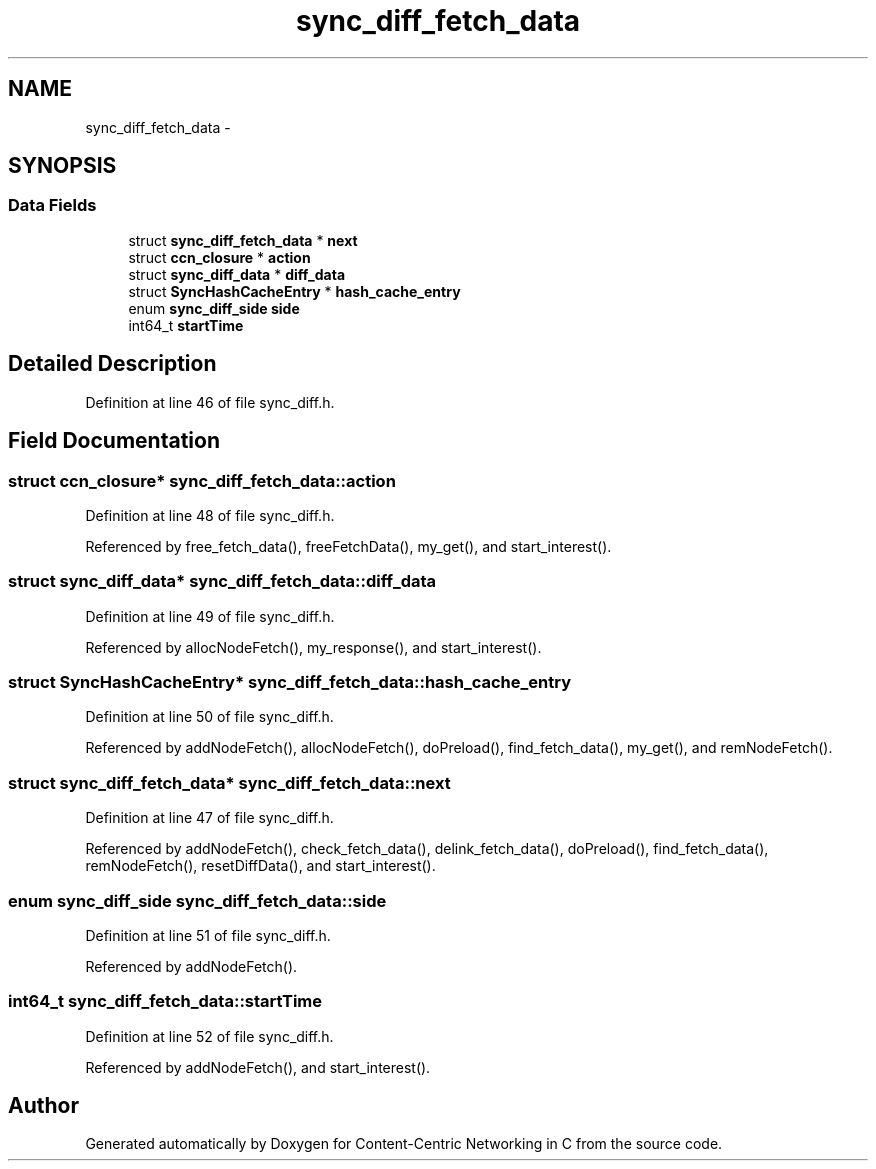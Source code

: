 .TH "sync_diff_fetch_data" 3 "19 May 2013" "Version 0.7.2" "Content-Centric Networking in C" \" -*- nroff -*-
.ad l
.nh
.SH NAME
sync_diff_fetch_data \- 
.SH SYNOPSIS
.br
.PP
.SS "Data Fields"

.in +1c
.ti -1c
.RI "struct \fBsync_diff_fetch_data\fP * \fBnext\fP"
.br
.ti -1c
.RI "struct \fBccn_closure\fP * \fBaction\fP"
.br
.ti -1c
.RI "struct \fBsync_diff_data\fP * \fBdiff_data\fP"
.br
.ti -1c
.RI "struct \fBSyncHashCacheEntry\fP * \fBhash_cache_entry\fP"
.br
.ti -1c
.RI "enum \fBsync_diff_side\fP \fBside\fP"
.br
.ti -1c
.RI "int64_t \fBstartTime\fP"
.br
.in -1c
.SH "Detailed Description"
.PP 
Definition at line 46 of file sync_diff.h.
.SH "Field Documentation"
.PP 
.SS "struct \fBccn_closure\fP* \fBsync_diff_fetch_data::action\fP"
.PP
Definition at line 48 of file sync_diff.h.
.PP
Referenced by free_fetch_data(), freeFetchData(), my_get(), and start_interest().
.SS "struct \fBsync_diff_data\fP* \fBsync_diff_fetch_data::diff_data\fP"
.PP
Definition at line 49 of file sync_diff.h.
.PP
Referenced by allocNodeFetch(), my_response(), and start_interest().
.SS "struct \fBSyncHashCacheEntry\fP* \fBsync_diff_fetch_data::hash_cache_entry\fP"
.PP
Definition at line 50 of file sync_diff.h.
.PP
Referenced by addNodeFetch(), allocNodeFetch(), doPreload(), find_fetch_data(), my_get(), and remNodeFetch().
.SS "struct \fBsync_diff_fetch_data\fP* \fBsync_diff_fetch_data::next\fP"
.PP
Definition at line 47 of file sync_diff.h.
.PP
Referenced by addNodeFetch(), check_fetch_data(), delink_fetch_data(), doPreload(), find_fetch_data(), remNodeFetch(), resetDiffData(), and start_interest().
.SS "enum \fBsync_diff_side\fP \fBsync_diff_fetch_data::side\fP"
.PP
Definition at line 51 of file sync_diff.h.
.PP
Referenced by addNodeFetch().
.SS "int64_t \fBsync_diff_fetch_data::startTime\fP"
.PP
Definition at line 52 of file sync_diff.h.
.PP
Referenced by addNodeFetch(), and start_interest().

.SH "Author"
.PP 
Generated automatically by Doxygen for Content-Centric Networking in C from the source code.
